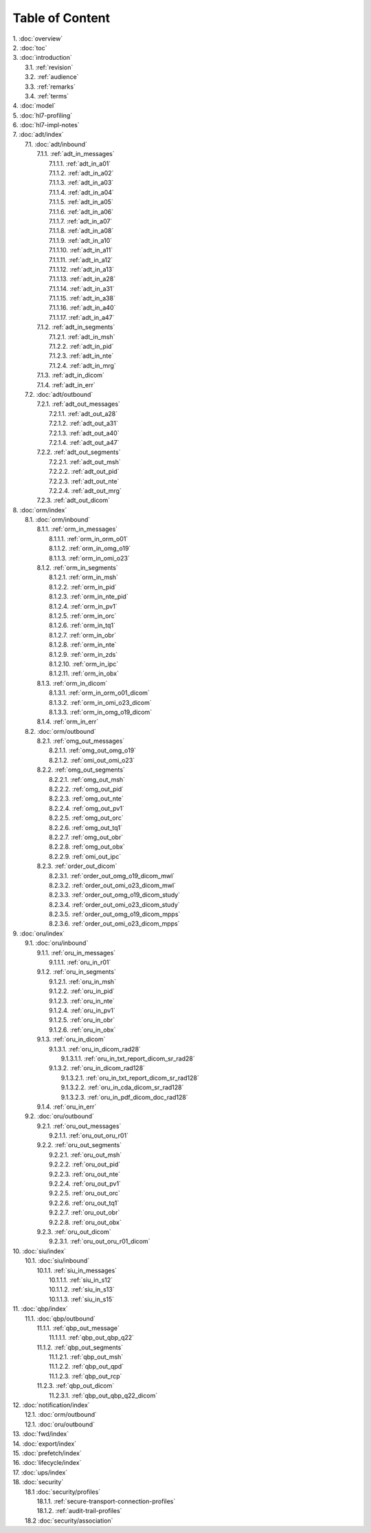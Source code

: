 Table of Content
****************

| 1. :doc:`overview`
| 2. :doc:`toc`
| 3. :doc:`introduction`
|   3.1. :ref:`revision`
|   3.2. :ref:`audience`
|   3.3. :ref:`remarks`
|   3.4. :ref:`terms`
| 4. :doc:`model`
| 5. :doc:`hl7-profiling`
| 6. :doc:`hl7-impl-notes`
| 7. :doc:`adt/index`
|   7.1. :doc:`adt/inbound`
|     7.1.1. :ref:`adt_in_messages`
|       7.1.1.1. :ref:`adt_in_a01`
|       7.1.1.2. :ref:`adt_in_a02`
|       7.1.1.3. :ref:`adt_in_a03`
|       7.1.1.4. :ref:`adt_in_a04`
|       7.1.1.5. :ref:`adt_in_a05`
|       7.1.1.6. :ref:`adt_in_a06`
|       7.1.1.7. :ref:`adt_in_a07`
|       7.1.1.8. :ref:`adt_in_a08`
|       7.1.1.9. :ref:`adt_in_a10`
|       7.1.1.10. :ref:`adt_in_a11`
|       7.1.1.11. :ref:`adt_in_a12`
|       7.1.1.12. :ref:`adt_in_a13`
|       7.1.1.13. :ref:`adt_in_a28`
|       7.1.1.14. :ref:`adt_in_a31`
|       7.1.1.15. :ref:`adt_in_a38`
|       7.1.1.16. :ref:`adt_in_a40`
|       7.1.1.17. :ref:`adt_in_a47`
|     7.1.2. :ref:`adt_in_segments`
|       7.1.2.1. :ref:`adt_in_msh`
|       7.1.2.2. :ref:`adt_in_pid`
|       7.1.2.3. :ref:`adt_in_nte`
|       7.1.2.4. :ref:`adt_in_mrg`
|     7.1.3. :ref:`adt_in_dicom`
|     7.1.4. :ref:`adt_in_err`
|   7.2. :doc:`adt/outbound`
|     7.2.1. :ref:`adt_out_messages`
|       7.2.1.1. :ref:`adt_out_a28`
|       7.2.1.2. :ref:`adt_out_a31`
|       7.2.1.3. :ref:`adt_out_a40`
|       7.2.1.4. :ref:`adt_out_a47`
|     7.2.2. :ref:`adt_out_segments`
|       7.2.2.1. :ref:`adt_out_msh`
|       7.2.2.2. :ref:`adt_out_pid`
|       7.2.2.3. :ref:`adt_out_nte`
|       7.2.2.4. :ref:`adt_out_mrg`
|     7.2.3. :ref:`adt_out_dicom`
| 8. :doc:`orm/index`
|   8.1. :doc:`orm/inbound`
|     8.1.1. :ref:`orm_in_messages`
|       8.1.1.1. :ref:`orm_in_orm_o01`
|       8.1.1.2. :ref:`orm_in_omg_o19`
|       8.1.1.3. :ref:`orm_in_omi_o23`
|     8.1.2. :ref:`orm_in_segments`
|       8.1.2.1. :ref:`orm_in_msh`
|       8.1.2.2. :ref:`orm_in_pid`
|       8.1.2.3. :ref:`orm_in_nte_pid`
|       8.1.2.4. :ref:`orm_in_pv1`
|       8.1.2.5. :ref:`orm_in_orc`
|       8.1.2.6. :ref:`orm_in_tq1`
|       8.1.2.7. :ref:`orm_in_obr`
|       8.1.2.8. :ref:`orm_in_nte`
|       8.1.2.9. :ref:`orm_in_zds`
|       8.1.2.10. :ref:`orm_in_ipc`
|       8.1.2.11. :ref:`orm_in_obx`
|     8.1.3. :ref:`orm_in_dicom`
|       8.1.3.1. :ref:`orm_in_orm_o01_dicom`
|       8.1.3.2. :ref:`orm_in_omi_o23_dicom`
|       8.1.3.3. :ref:`orm_in_omg_o19_dicom`
|     8.1.4. :ref:`orm_in_err`
|   8.2. :doc:`orm/outbound`
|     8.2.1. :ref:`omg_out_messages`
|       8.2.1.1. :ref:`omg_out_omg_o19`
|       8.2.1.2. :ref:`omi_out_omi_o23`
|     8.2.2. :ref:`omg_out_segments`
|       8.2.2.1. :ref:`omg_out_msh`
|       8.2.2.2. :ref:`omg_out_pid`
|       8.2.2.3. :ref:`omg_out_nte`
|       8.2.2.4. :ref:`omg_out_pv1`
|       8.2.2.5. :ref:`omg_out_orc`
|       8.2.2.6. :ref:`omg_out_tq1`
|       8.2.2.7. :ref:`omg_out_obr`
|       8.2.2.8. :ref:`omg_out_obx`
|       8.2.2.9. :ref:`omi_out_ipc`
|     8.2.3. :ref:`order_out_dicom`
|       8.2.3.1. :ref:`order_out_omg_o19_dicom_mwl`
|       8.2.3.2. :ref:`order_out_omi_o23_dicom_mwl`
|       8.2.3.3. :ref:`order_out_omg_o19_dicom_study`
|       8.2.3.4. :ref:`order_out_omi_o23_dicom_study`
|       8.2.3.5. :ref:`order_out_omg_o19_dicom_mpps`
|       8.2.3.6. :ref:`order_out_omi_o23_dicom_mpps`
| 9. :doc:`oru/index`
|   9.1. :doc:`oru/inbound`
|     9.1.1. :ref:`oru_in_messages`
|       9.1.1.1. :ref:`oru_in_r01`
|     9.1.2. :ref:`oru_in_segments`
|       9.1.2.1. :ref:`oru_in_msh`
|       9.1.2.2. :ref:`oru_in_pid`
|       9.1.2.3. :ref:`oru_in_nte`
|       9.1.2.4. :ref:`oru_in_pv1`
|       9.1.2.5. :ref:`oru_in_obr`
|       9.1.2.6. :ref:`oru_in_obx`
|     9.1.3. :ref:`oru_in_dicom`
|       9.1.3.1. :ref:`oru_in_dicom_rad28`
|         9.1.3.1.1. :ref:`oru_in_txt_report_dicom_sr_rad28`
|       9.1.3.2. :ref:`oru_in_dicom_rad128`
|         9.1.3.2.1. :ref:`oru_in_txt_report_dicom_sr_rad128`
|         9.1.3.2.2. :ref:`oru_in_cda_dicom_sr_rad128`
|         9.1.3.2.3. :ref:`oru_in_pdf_dicom_doc_rad128`
|     9.1.4. :ref:`oru_in_err`
|   9.2. :doc:`oru/outbound`
|     9.2.1. :ref:`oru_out_messages`
|       9.2.1.1. :ref:`oru_out_oru_r01`
|     9.2.2. :ref:`oru_out_segments`
|       9.2.2.1. :ref:`oru_out_msh`
|       9.2.2.2. :ref:`oru_out_pid`
|       9.2.2.3. :ref:`oru_out_nte`
|       9.2.2.4. :ref:`oru_out_pv1`
|       9.2.2.5. :ref:`oru_out_orc`
|       9.2.2.6. :ref:`oru_out_tq1`
|       9.2.2.7. :ref:`oru_out_obr`
|       9.2.2.8. :ref:`oru_out_obx`
|     9.2.3. :ref:`oru_out_dicom`
|       9.2.3.1. :ref:`oru_out_oru_r01_dicom`
| 10. :doc:`siu/index`
|   10.1. :doc:`siu/inbound`
|     10.1.1. :ref:`siu_in_messages`
|       10.1.1.1. :ref:`siu_in_s12`
|       10.1.1.2. :ref:`siu_in_s13`
|       10.1.1.3. :ref:`siu_in_s15`
| 11. :doc:`qbp/index`
|   11.1. :doc:`qbp/outbound`
|     11.1.1. :ref:`qbp_out_message`
|       11.1.1.1. :ref:`qbp_out_qbp_q22`
|     11.1.2. :ref:`qbp_out_segments`
|       11.1.2.1. :ref:`qbp_out_msh`
|       11.1.2.2. :ref:`qbp_out_qpd`
|       11.1.2.3. :ref:`qbp_out_rcp`
|     11.2.3. :ref:`qbp_out_dicom`
|       11.2.3.1. :ref:`qbp_out_qbp_q22_dicom`
| 12. :doc:`notification/index`
|   12.1. :doc:`orm/outbound`
|   12.1. :doc:`oru/outbound`
| 13. :doc:`fwd/index`
| 14. :doc:`export/index`
| 15. :doc:`prefetch/index`
| 16. :doc:`lifecycle/index`
| 17. :doc:`ups/index`
| 18. :doc:`security`
|   18.1 :doc:`security/profiles`
|     18.1.1. :ref:`secure-transport-connection-profiles`
|     18.1.2. :ref:`audit-trail-profiles`
|   18.2 :doc:`security/association`